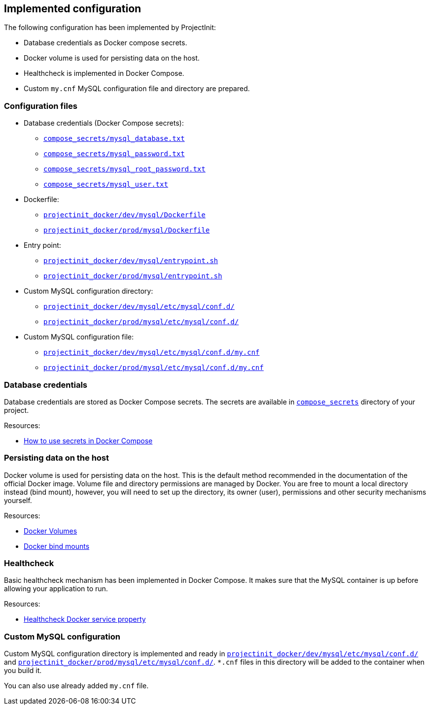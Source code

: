 == Implemented configuration

The following configuration has been implemented by ProjectInit:

* Database credentials as Docker compose secrets.
* Docker volume is used for persisting data on the host.
* Healthcheck is implemented in Docker Compose.
* Custom `my.cnf` MySQL configuration file and directory are prepared.

=== Configuration files

* Database credentials (Docker Compose secrets):
** link:../../compose_secrets/mysql_database.txt[`compose_secrets/mysql_database.txt`]
** link:../../compose_secrets/mysql_password.txt[`compose_secrets/mysql_password.txt`]
** link:../../compose_secrets/mysql_root_password.txt[`compose_secrets/mysql_root_password.txt`]
** link:../../compose_secrets/mysql_user.txt[`compose_secrets/mysql_user.txt`]
* Dockerfile:
** link:../../projectinit_docker/dev/mysql/Dockerfile[`projectinit_docker/dev/mysql/Dockerfile`]
** link:../../projectinit_docker/prod/mysql/Dockerfile[`projectinit_docker/prod/mysql/Dockerfile`]
* Entry point:
** link:../../projectinit_docker/dev/mysql/entrypoint.sh[`projectinit_docker/dev/mysql/entrypoint.sh`]
** link:../../projectinit_docker/prod/mysql/entrypoint.sh[`projectinit_docker/prod/mysql/entrypoint.sh`]
* Custom MySQL configuration directory:
** link:../../projectinit_docker/dev/mysql/etc/mysql/conf.d/[`projectinit_docker/dev/mysql/etc/mysql/conf.d/`]
** link:../../projectinit_docker/prod/mysql/etc/mysql/conf.d/[`projectinit_docker/prod/mysql/etc/mysql/conf.d/`]
* Custom MySQL configuration file:
** link:../../projectinit_docker/dev/mysql/etc/mysql/conf.d/my.cnf[`projectinit_docker/dev/mysql/etc/mysql/conf.d/my.cnf`]
** link:../../projectinit_docker/prod/mysql/etc/mysql/conf.d/my.cnf[`projectinit_docker/prod/mysql/etc/mysql/conf.d/my.cnf`]

=== Database credentials

Database credentials are stored as Docker Compose secrets. The secrets are available in
link:../../compose_secrets[`compose_secrets`] directory of your project.

Resources:

* link:https://docs.docker.com/compose/how-tos/use-secrets/[How to use secrets in Docker Compose]

=== Persisting data on the host

Docker volume is used for persisting data on the host. This is the default method recommended in the documentation of
the official Docker image. Volume file and directory permissions are managed by Docker. You are free to mount a local
directory instead (bind mount), however, you will need to set up the directory, its owner (user), permissions and other
security mechanisms yourself.

Resources:

* link:https://docs.docker.com/engine/storage/volumes/[Docker Volumes]
* link:https://docs.docker.com/engine/storage/bind-mounts/[Docker bind mounts]

=== Healthcheck

Basic healthcheck mechanism has been implemented in Docker Compose. It makes sure that the MySQL container is up before
allowing your application to run.

Resources:

* link:https://docs.docker.com/reference/compose-file/services/#healthcheck[Healthcheck Docker service property]

=== Custom MySQL configuration

Custom MySQL configuration directory is implemented and ready in
link:../../projectinit_docker/dev/mysql/etc/mysql/conf.d/[`projectinit_docker/dev/mysql/etc/mysql/conf.d/`] and
link:../../projectinit_docker/prod/mysql/etc/mysql/conf.d/[`projectinit_docker/prod/mysql/etc/mysql/conf.d/`]. `*.cnf` files in
this directory will be added to the container when you build it.

You can also use already added `my.cnf` file.